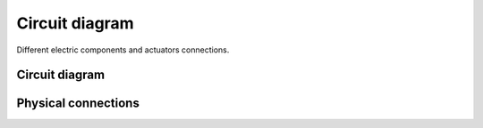 ###############
Circuit diagram
###############

Different electric components and actuators connections.

Circuit diagram
===============

.. image:: images/circuit_diagram.png
    :width: 1000


Physical connections
===========================

.. image:: images/IMG20250306161639.jpg
    :width: 1000